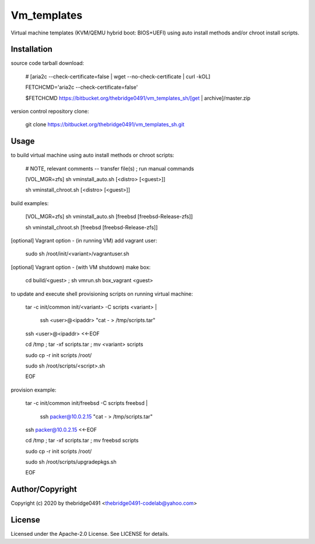 Vm_templates
===========================================
.. .rst to .html: rst2html5 foo.rst > foo.html
..                pandoc -s -f rst -t html5 -o foo.html foo.rst

Virtual machine templates (KVM/QEMU hybrid boot: BIOS+UEFI) using auto install methods and/or chroot install scripts.

Installation
------------
source code tarball download:
    
        # [aria2c --check-certificate=false | wget --no-check-certificate | curl -kOL]
        
        FETCHCMD='aria2c --check-certificate=false'
        
        $FETCHCMD https://bitbucket.org/thebridge0491/vm_templates_sh/[get | archive]/master.zip

version control repository clone:
        
        git clone https://bitbucket.org/thebridge0491/vm_templates_sh.git

Usage
-----
to build virtual machine using auto install methods or chroot scripts:
        
        # NOTE, relevant comments -- transfer file(s) ; run manual commands
        
        [VOL_MGR=zfs] sh vminstall_auto.sh [<distro> [<guest>]]
        
        sh vminstall_chroot.sh [<distro> [<guest>]]
        
build examples:
        
        [VOL_MGR=zfs] sh vminstall_auto.sh [freebsd [freebsd-Release-zfs]]
        
        sh vminstall_chroot.sh [freebsd [freebsd-Release-zfs]]

[optional] Vagrant option - (in running VM) add vagrant user:
        
        sudo sh /root/init/<variant>/vagrantuser.sh
        
[optional] Vagrant option - (with VM shutdown) make box:
        
        cd build/<guest> ; sh vmrun.sh box_vagrant <guest>

to update and execute shell provisioning scripts on running virtual machine:
        
        tar -c init/common init/<variant> -C scripts <variant> | \
        
          ssh <user>@<ipaddr> "cat - > /tmp/scripts.tar"
        
        ssh <user>@<ipaddr> <<-EOF
        
        cd /tmp ; tar -xf scripts.tar ; mv <variant> scripts
        
        sudo cp -r init scripts /root/
        
        sudo sh /root/scripts/<script>.sh
        
        EOF
        
provision example:
        
        tar -c init/common init/freebsd -C scripts freebsd | \
        
          ssh packer@10.0.2.15 "cat - > /tmp/scripts.tar"
        
        ssh packer@10.0.2.15 <<-EOF
        
        cd /tmp ; tar -xf scripts.tar ; mv freebsd scripts
        
        sudo cp -r init scripts /root/
        
        sudo sh /root/scripts/upgradepkgs.sh
        
        EOF

Author/Copyright
----------------
Copyright (c) 2020 by thebridge0491 <thebridge0491-codelab@yahoo.com>

License
-------
Licensed under the Apache-2.0 License. See LICENSE for details.
